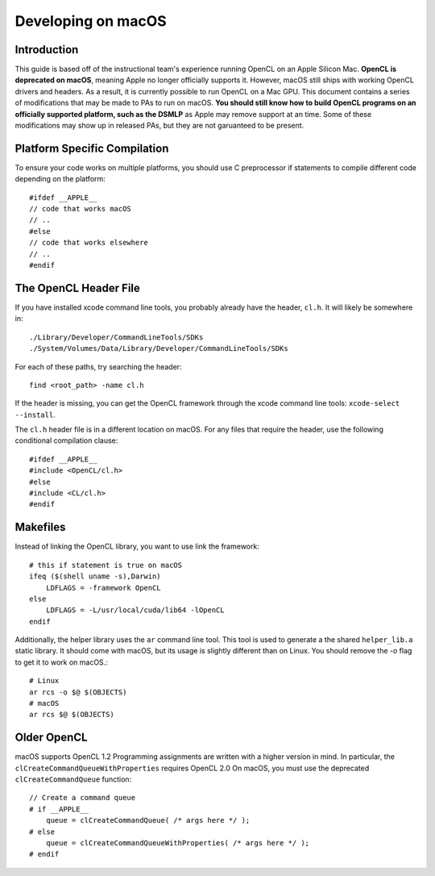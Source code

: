 ===================
Developing on macOS
===================

Introduction
------------
This guide is based off of the instructional team's experience running OpenCL on an Apple Silicon Mac.
**OpenCL is deprecated on macOS**, meaning Apple no longer officially supports it.
However, macOS still ships with working OpenCL drivers and headers.
As a result, it is currently possible to run OpenCL on a Mac GPU.
This document contains a series of modifications that may be made to PAs to run on macOS.
**You should still know how to build OpenCL programs on an officially supported platform, such as the DSMLP**
as Apple may remove support at an time.
Some of these modifications may show up in released PAs, but they are not garuanteed to be present.

Platform Specific Compilation
-----------------------------

To ensure your code works on multiple platforms, you should use C preprocessor if statements
to compile different code depending on the platform::

    #ifdef __APPLE__ 
    // code that works macOS
    // ..
    #else 
    // code that works elsewhere
    // ..
    #endif

The OpenCL Header File
----------------------

If you have installed xcode command line tools, you probably already have the header, ``cl.h``.
It will likely be somewhere in::

    ./Library/Developer/CommandLineTools/SDKs
    ./System/Volumes/Data/Library/Developer/CommandLineTools/SDKs

For each of these paths, try searching the header::

    find <root_path> -name cl.h

If the header is missing, you can get the OpenCL framework through the xcode command line tools: ``xcode-select --install``.

The ``cl.h`` header file is in a different location on macOS.
For any files that require the header, use the following conditional compilation clause::

    #ifdef __APPLE__ 
    #include <OpenCL/cl.h>
    #else 
    #include <CL/cl.h>
    #endif


Makefiles
---------

Instead of linking the OpenCL library, you want to use link the framework::

    # this if statement is true on macOS
    ifeq ($(shell uname -s),Darwin)
        LDFLAGS = -framework OpenCL
    else
        LDFLAGS = -L/usr/local/cuda/lib64 -lOpenCL
    endif

Additionally, the helper library uses the ``ar`` command line tool.
This tool is used to generate a the shared ``helper_lib.a`` static library.
It should come with macOS, but its usage is slightly different than on Linux.
You should remove the `-o` flag to get it to work on macOS.::

    # Linux
    ar rcs -o $@ $(OBJECTS)
    # macOS
    ar rcs $@ $(OBJECTS)

Older OpenCL
------------

macOS supports OpenCL 1.2
Programming assignments are written with a higher version in mind.
In particular, the ``clCreateCommandQueueWithProperties`` requires OpenCL 2.0
On macOS, you must use the deprecated ``clCreateCommandQueue`` function::

    // Create a command queue
    # if __APPLE__
        queue = clCreateCommandQueue( /* args here */ );
    # else
        queue = clCreateCommandQueueWithProperties( /* args here */ );
    # endif